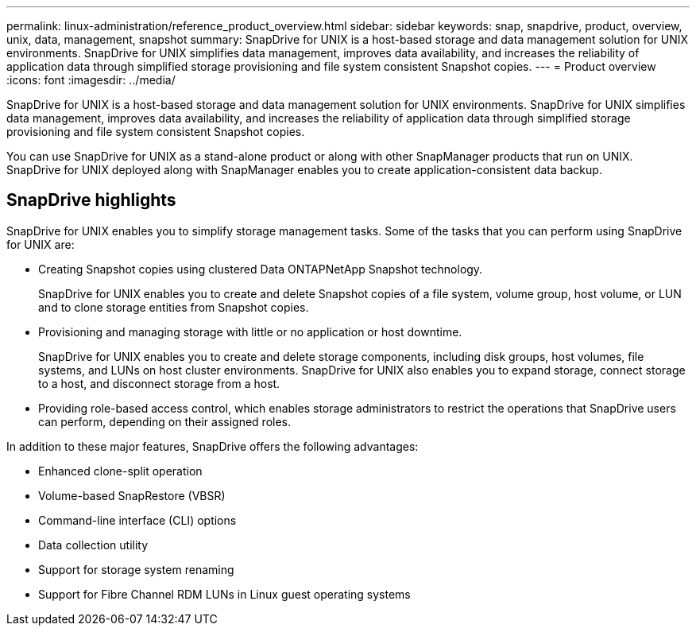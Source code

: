 ---
permalink: linux-administration/reference_product_overview.html
sidebar: sidebar
keywords: snap, snapdrive, product, overview, unix, data, management, snapshot
summary: SnapDrive for UNIX is a host-based storage and data management solution for UNIX environments. SnapDrive for UNIX simplifies data management, improves data availability, and increases the reliability of application data through simplified storage provisioning and file system consistent Snapshot copies.
---
= Product overview
:icons: font
:imagesdir: ../media/

[.lead]
SnapDrive for UNIX is a host-based storage and data management solution for UNIX environments. SnapDrive for UNIX simplifies data management, improves data availability, and increases the reliability of application data through simplified storage provisioning and file system consistent Snapshot copies.

You can use SnapDrive for UNIX as a stand-alone product or along with other SnapManager products that run on UNIX. SnapDrive for UNIX deployed along with SnapManager enables you to create application-consistent data backup.

== SnapDrive highlights

SnapDrive for UNIX enables you to simplify storage management tasks. Some of the tasks that you can perform using SnapDrive for UNIX are:

* Creating Snapshot copies using clustered Data ONTAPNetApp Snapshot technology.
+
SnapDrive for UNIX enables you to create and delete Snapshot copies of a file system, volume group, host volume, or LUN and to clone storage entities from Snapshot copies.

* Provisioning and managing storage with little or no application or host downtime.
+
SnapDrive for UNIX enables you to create and delete storage components, including disk groups, host volumes, file systems, and LUNs on host cluster environments. SnapDrive for UNIX also enables you to expand storage, connect storage to a host, and disconnect storage from a host.

* Providing role-based access control, which enables storage administrators to restrict the operations that SnapDrive users can perform, depending on their assigned roles.

In addition to these major features, SnapDrive offers the following advantages:

* Enhanced clone-split operation
* Volume-based SnapRestore (VBSR)
* Command-line interface (CLI) options
* Data collection utility
* Support for storage system renaming
* Support for Fibre Channel RDM LUNs in Linux guest operating systems
